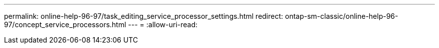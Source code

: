 ---
permalink: online-help-96-97/task_editing_service_processor_settings.html 
redirect: ontap-sm-classic/online-help-96-97/concept_service_processors.html 
---
= 
:allow-uri-read: 


